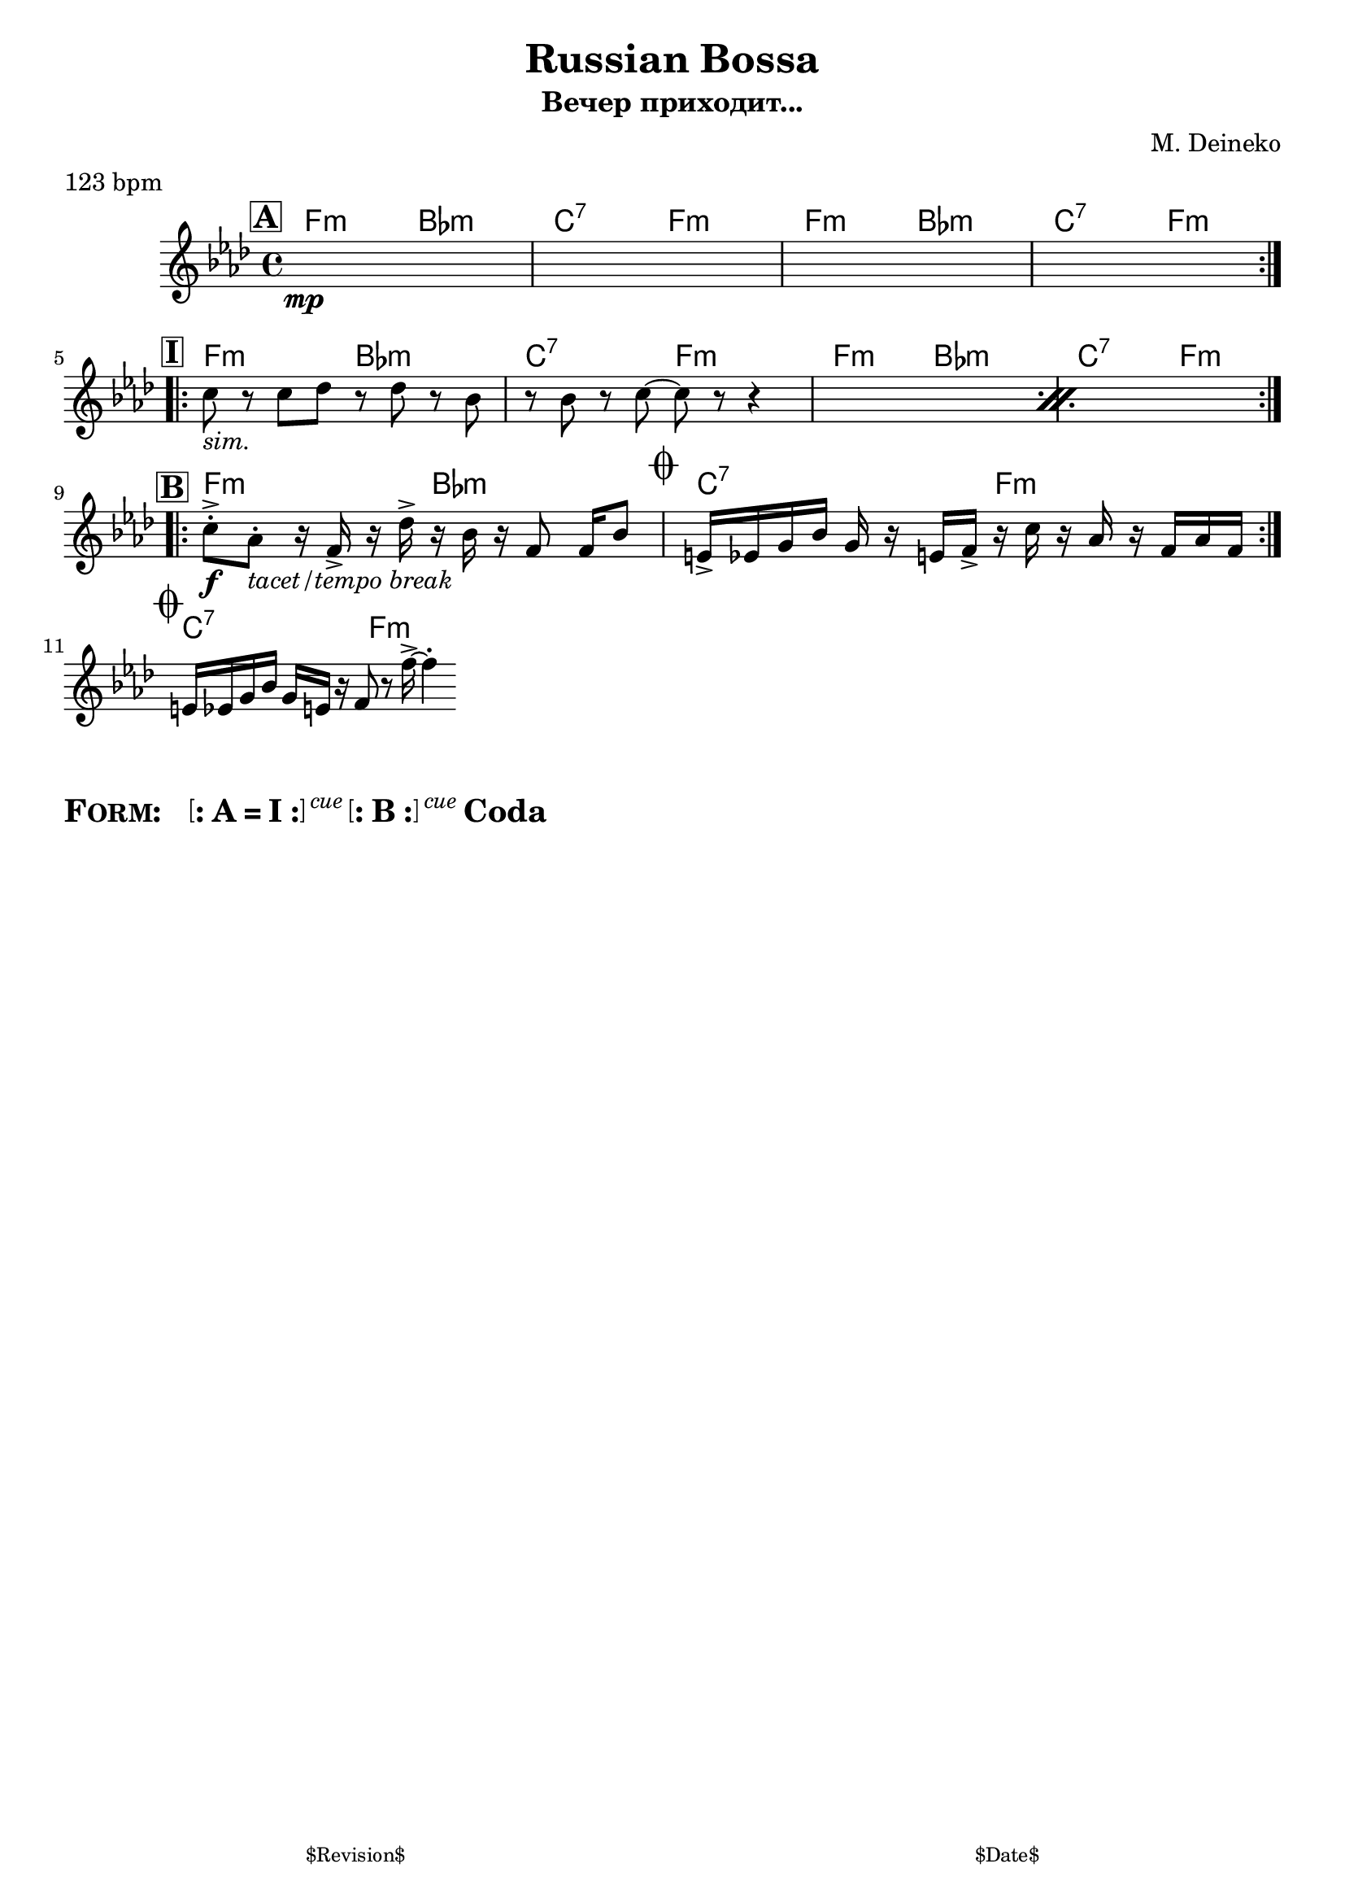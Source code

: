 \version "2.13.46"

%
% $File$
% $Date$
% $Revision$
% $Author$
%

\header {
  title = "Russian Bossa"
  subtitle = "Вечер приходит..."
  subsubtitle = ""

  composer = "M. Deineko"
  poet = ""
  enteredby = "Max Deineko"

  meter = "123 bpm"
  piece = ""
  version = "$Revision$"

  copyright = ""
  tagline = \markup {
    \tiny { "$Revision$" }
    \hspace #50
    \tiny { "$Date$" }
  }
}


harm = \chords {
  \set Score.skipBars = ##t
  \set Score.markFormatter = #format-mark-box-letters

  \mark \markup {\box \bold "A"}

  \repeat volta 2 {
    \repeat unfold 2 {
      f2:m bes:m c:7 f:m
    }
  }

  \break

  \mark \markup {\box \bold "I"}

  \repeat volta 2 {
    \repeat unfold 2 {
      f2:m bes:m c:7 f:m
    }
  }

  %\once \override Score.RehearsalMark #'self-alignment-X = #right
  %\once \override Score.RehearsalMark #'break-visibility = #end-of-line-visible
  %\mark \markup{\italic{on cue}}

  \break

  \mark \markup {\box \bold "B"}

  \repeat volta 2 {
    f2:m bes:m
    \mark \markup { \musicglyph #"scripts.coda" }
    c:7 f:m
  }

  \break

  \mark \markup { \musicglyph #"scripts.coda" }
  c:7 f:m

  \bar ".|."

}

mel = \relative c'' {
  \set Score.skipBars = ##t
  \set Score.markFormatter = #format-mark-box-letters

  \key f \minor

  s1 * 4\mp %^\markup{\italic{vamp - intro - etc}}\mp

  \repeat percent 2 {
    c8_\markup{\italic{sim.}} r c des r des r bes |
    r bes r c~ c r r4 |
  }

  \repeat volta 2 {
    c8-.->\f as-._\markup{\italic{tacet/tempo break}} r16 f-> r
    des'-> r bes r f8 f16[ bes8] |
    e,16-> es g bes g16 r e f-> r c' r as r f as f |
  }

  e16 es g bes g16 e r f8 r8 f'16-> ~ f4\staccato |
}

\score {
  \transpose c c {
    <<
      \harm
      \mel
    >>
  }
}

\markup {
  \huge{
    \bold{
      \smallCaps{ Form: }
      \hspace #2.0
      \bracket{
        \line{
          :
          \hspace #0.1
          A = I
          \hspace #0.1
          :
        }
      }
      \super{\normal-text{\small{\italic{cue}}}}
      \bracket{
        \line{
          :
          \hspace #0.1
          B
          \hspace #0.1
          :
        }
      }
      \super{\normal-text{\small{\italic{cue}}}}
      Coda
    }
  }
}

\layout {
  ragged-last = ##t
}

\paper {
  print-page-number = ##f
}
